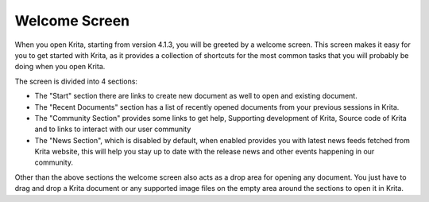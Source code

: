 .. meta::
   :description:
       The welcome screen in Krita.

.. metadata-placeholder

   :authors: - Raghavendra Kamath
   :license: GNU free documentation license 1.3 or later.

.. index:: Welcome Screen
.. _welcome_screen:

Welcome Screen
==============

When you open Krita, starting from version 4.1.3, you will be greeted by a welcome screen.
This screen makes it easy for you to get started with Krita, as it provides a collection
of shortcuts for the most common tasks that you will probably be doing when you open Krita.

.. image:: /images/en/welcome_screen.png
   :width: 800

The screen is divided into 4 sections:

- The "Start" section there are links to create new document as well to open
  and existing document.

- The "Recent Documents" section has a list of recently opened documents from
  your previous sessions in Krita.

- The "Community Section" provides some links to get help, Supporting
  development of Krita, Source code of Krita and to links to interact with our
  user community

- The "News Section", which is disabled by default, when enabled provides you
  with latest news feeds fetched from Krita website, this will help you stay up
  to date with the release news and other events happening in our community.

Other than the above sections the welcome screen also acts as a drop area for
opening any document. You just have to drag and drop a Krita document or any supported
image files on the empty area around the sections to open it in Krita.
